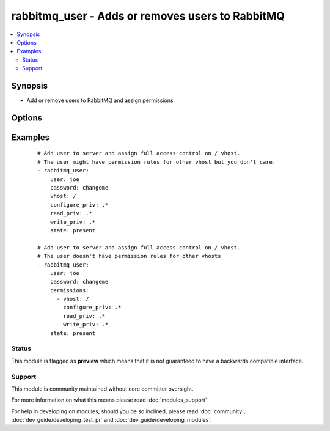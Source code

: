 .. _rabbitmq_user:


rabbitmq_user - Adds or removes users to RabbitMQ
+++++++++++++++++++++++++++++++++++++++++++++++++



.. contents::
   :local:
   :depth: 2


Synopsis
--------

* Add or remove users to RabbitMQ and assign permissions




Options
-------

.. raw:: html

    <table border=1 cellpadding=4>
    <tr>
    <th class="head">parameter</th>
    <th class="head">required</th>
    <th class="head">default</th>
    <th class="head">choices</th>
    <th class="head">comments</th>
    </tr>
                <tr><td>configure_priv<br/><div style="font-size: small;"></div></td>
    <td>no</td>
    <td>^$</td>
        <td></td>
        <td><div>Regular expression to restrict configure actions on a resource for the specified vhost.</div><div>By default all actions are restricted.</div><div>This option will be ignored when permissions option is used.</div>        </td></tr>
                <tr><td>force<br/><div style="font-size: small;"></div></td>
    <td>no</td>
    <td>no</td>
        <td><ul><li>yes</li><li>no</li></ul></td>
        <td><div>Deletes and recreates the user.</div>        </td></tr>
                <tr><td>node<br/><div style="font-size: small;"></div></td>
    <td>no</td>
    <td>rabbit</td>
        <td></td>
        <td><div>erlang node name of the rabbit we wish to configure</div>        </td></tr>
                <tr><td>password<br/><div style="font-size: small;"></div></td>
    <td>no</td>
    <td></td>
        <td></td>
        <td><div>Password of user to add.</div><div>To change the password of an existing user, you must also specify <code>force=yes</code>.</div>        </td></tr>
                <tr><td>permissions<br/><div style="font-size: small;"></div></td>
    <td>no</td>
    <td></td>
        <td></td>
        <td><div>a list of dicts, each dict contains vhost, configure_priv, write_priv, and read_priv, and represents a permission rule for that vhost.</div><div>This option should be preferable when you care about all permissions of the user.</div><div>You should use vhost, configure_priv, write_priv, and read_priv options instead if you care about permissions for just some vhosts.</div>        </td></tr>
                <tr><td>read_priv<br/><div style="font-size: small;"></div></td>
    <td>no</td>
    <td>^$</td>
        <td></td>
        <td><div>Regular expression to restrict configure actions on a resource for the specified vhost.</div><div>By default all actions are restricted.</div><div>This option will be ignored when permissions option is used.</div>        </td></tr>
                <tr><td>state<br/><div style="font-size: small;"></div></td>
    <td>no</td>
    <td>present</td>
        <td><ul><li>present</li><li>absent</li></ul></td>
        <td><div>Specify if user is to be added or removed</div>        </td></tr>
                <tr><td>tags<br/><div style="font-size: small;"></div></td>
    <td>no</td>
    <td></td>
        <td></td>
        <td><div>User tags specified as comma delimited</div>        </td></tr>
                <tr><td>user<br/><div style="font-size: small;"></div></td>
    <td>yes</td>
    <td></td>
        <td></td>
        <td><div>Name of user to add</div></br>
    <div style="font-size: small;">aliases: username, name<div>        </td></tr>
                <tr><td>vhost<br/><div style="font-size: small;"></div></td>
    <td>no</td>
    <td>/</td>
        <td></td>
        <td><div>vhost to apply access privileges.</div><div>This option will be ignored when permissions option is used.</div>        </td></tr>
                <tr><td>write_priv<br/><div style="font-size: small;"></div></td>
    <td>no</td>
    <td>^$</td>
        <td></td>
        <td><div>Regular expression to restrict configure actions on a resource for the specified vhost.</div><div>By default all actions are restricted.</div><div>This option will be ignored when permissions option is used.</div>        </td></tr>
        </table>
    </br>



Examples
--------

 ::

    # Add user to server and assign full access control on / vhost.
    # The user might have permission rules for other vhost but you don't care.
    - rabbitmq_user:
        user: joe
        password: changeme
        vhost: /
        configure_priv: .*
        read_priv: .*
        write_priv: .*
        state: present
    
    # Add user to server and assign full access control on / vhost.
    # The user doesn't have permission rules for other vhosts
    - rabbitmq_user:
        user: joe
        password: changeme
        permissions:
          - vhost: /
            configure_priv: .*
            read_priv: .*
            write_priv: .*
        state: present





Status
~~~~~~

This module is flagged as **preview** which means that it is not guaranteed to have a backwards compatible interface.


Support
~~~~~~~

This module is community maintained without core committer oversight.

For more information on what this means please read :doc:`modules_support`


For help in developing on modules, should you be so inclined, please read :doc:`community`, :doc:`dev_guide/developing_test_pr` and :doc:`dev_guide/developing_modules`.
